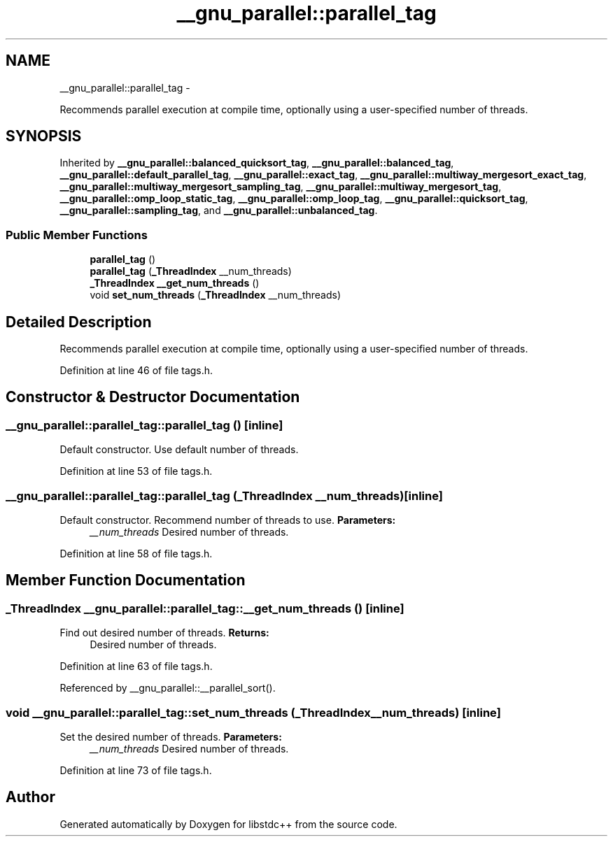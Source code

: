 .TH "__gnu_parallel::parallel_tag" 3 "Sun Oct 10 2010" "libstdc++" \" -*- nroff -*-
.ad l
.nh
.SH NAME
__gnu_parallel::parallel_tag \- 
.PP
Recommends parallel execution at compile time, optionally using a user-specified number of threads.  

.SH SYNOPSIS
.br
.PP
.PP
Inherited by \fB__gnu_parallel::balanced_quicksort_tag\fP, \fB__gnu_parallel::balanced_tag\fP, \fB__gnu_parallel::default_parallel_tag\fP, \fB__gnu_parallel::exact_tag\fP, \fB__gnu_parallel::multiway_mergesort_exact_tag\fP, \fB__gnu_parallel::multiway_mergesort_sampling_tag\fP, \fB__gnu_parallel::multiway_mergesort_tag\fP, \fB__gnu_parallel::omp_loop_static_tag\fP, \fB__gnu_parallel::omp_loop_tag\fP, \fB__gnu_parallel::quicksort_tag\fP, \fB__gnu_parallel::sampling_tag\fP, and \fB__gnu_parallel::unbalanced_tag\fP.
.SS "Public Member Functions"

.in +1c
.ti -1c
.RI "\fBparallel_tag\fP ()"
.br
.ti -1c
.RI "\fBparallel_tag\fP (\fB_ThreadIndex\fP __num_threads)"
.br
.ti -1c
.RI "\fB_ThreadIndex\fP \fB__get_num_threads\fP ()"
.br
.ti -1c
.RI "void \fBset_num_threads\fP (\fB_ThreadIndex\fP __num_threads)"
.br
.in -1c
.SH "Detailed Description"
.PP 
Recommends parallel execution at compile time, optionally using a user-specified number of threads. 
.PP
Definition at line 46 of file tags.h.
.SH "Constructor & Destructor Documentation"
.PP 
.SS "__gnu_parallel::parallel_tag::parallel_tag ()\fC [inline]\fP"
.PP
Default constructor. Use default number of threads. 
.PP
Definition at line 53 of file tags.h.
.SS "__gnu_parallel::parallel_tag::parallel_tag (\fB_ThreadIndex\fP __num_threads)\fC [inline]\fP"
.PP
Default constructor. Recommend number of threads to use. \fBParameters:\fP
.RS 4
\fI__num_threads\fP Desired number of threads. 
.RE
.PP

.PP
Definition at line 58 of file tags.h.
.SH "Member Function Documentation"
.PP 
.SS "\fB_ThreadIndex\fP __gnu_parallel::parallel_tag::__get_num_threads ()\fC [inline]\fP"
.PP
Find out desired number of threads. \fBReturns:\fP
.RS 4
Desired number of threads. 
.RE
.PP

.PP
Definition at line 63 of file tags.h.
.PP
Referenced by __gnu_parallel::__parallel_sort().
.SS "void __gnu_parallel::parallel_tag::set_num_threads (\fB_ThreadIndex\fP __num_threads)\fC [inline]\fP"
.PP
Set the desired number of threads. \fBParameters:\fP
.RS 4
\fI__num_threads\fP Desired number of threads. 
.RE
.PP

.PP
Definition at line 73 of file tags.h.

.SH "Author"
.PP 
Generated automatically by Doxygen for libstdc++ from the source code.
